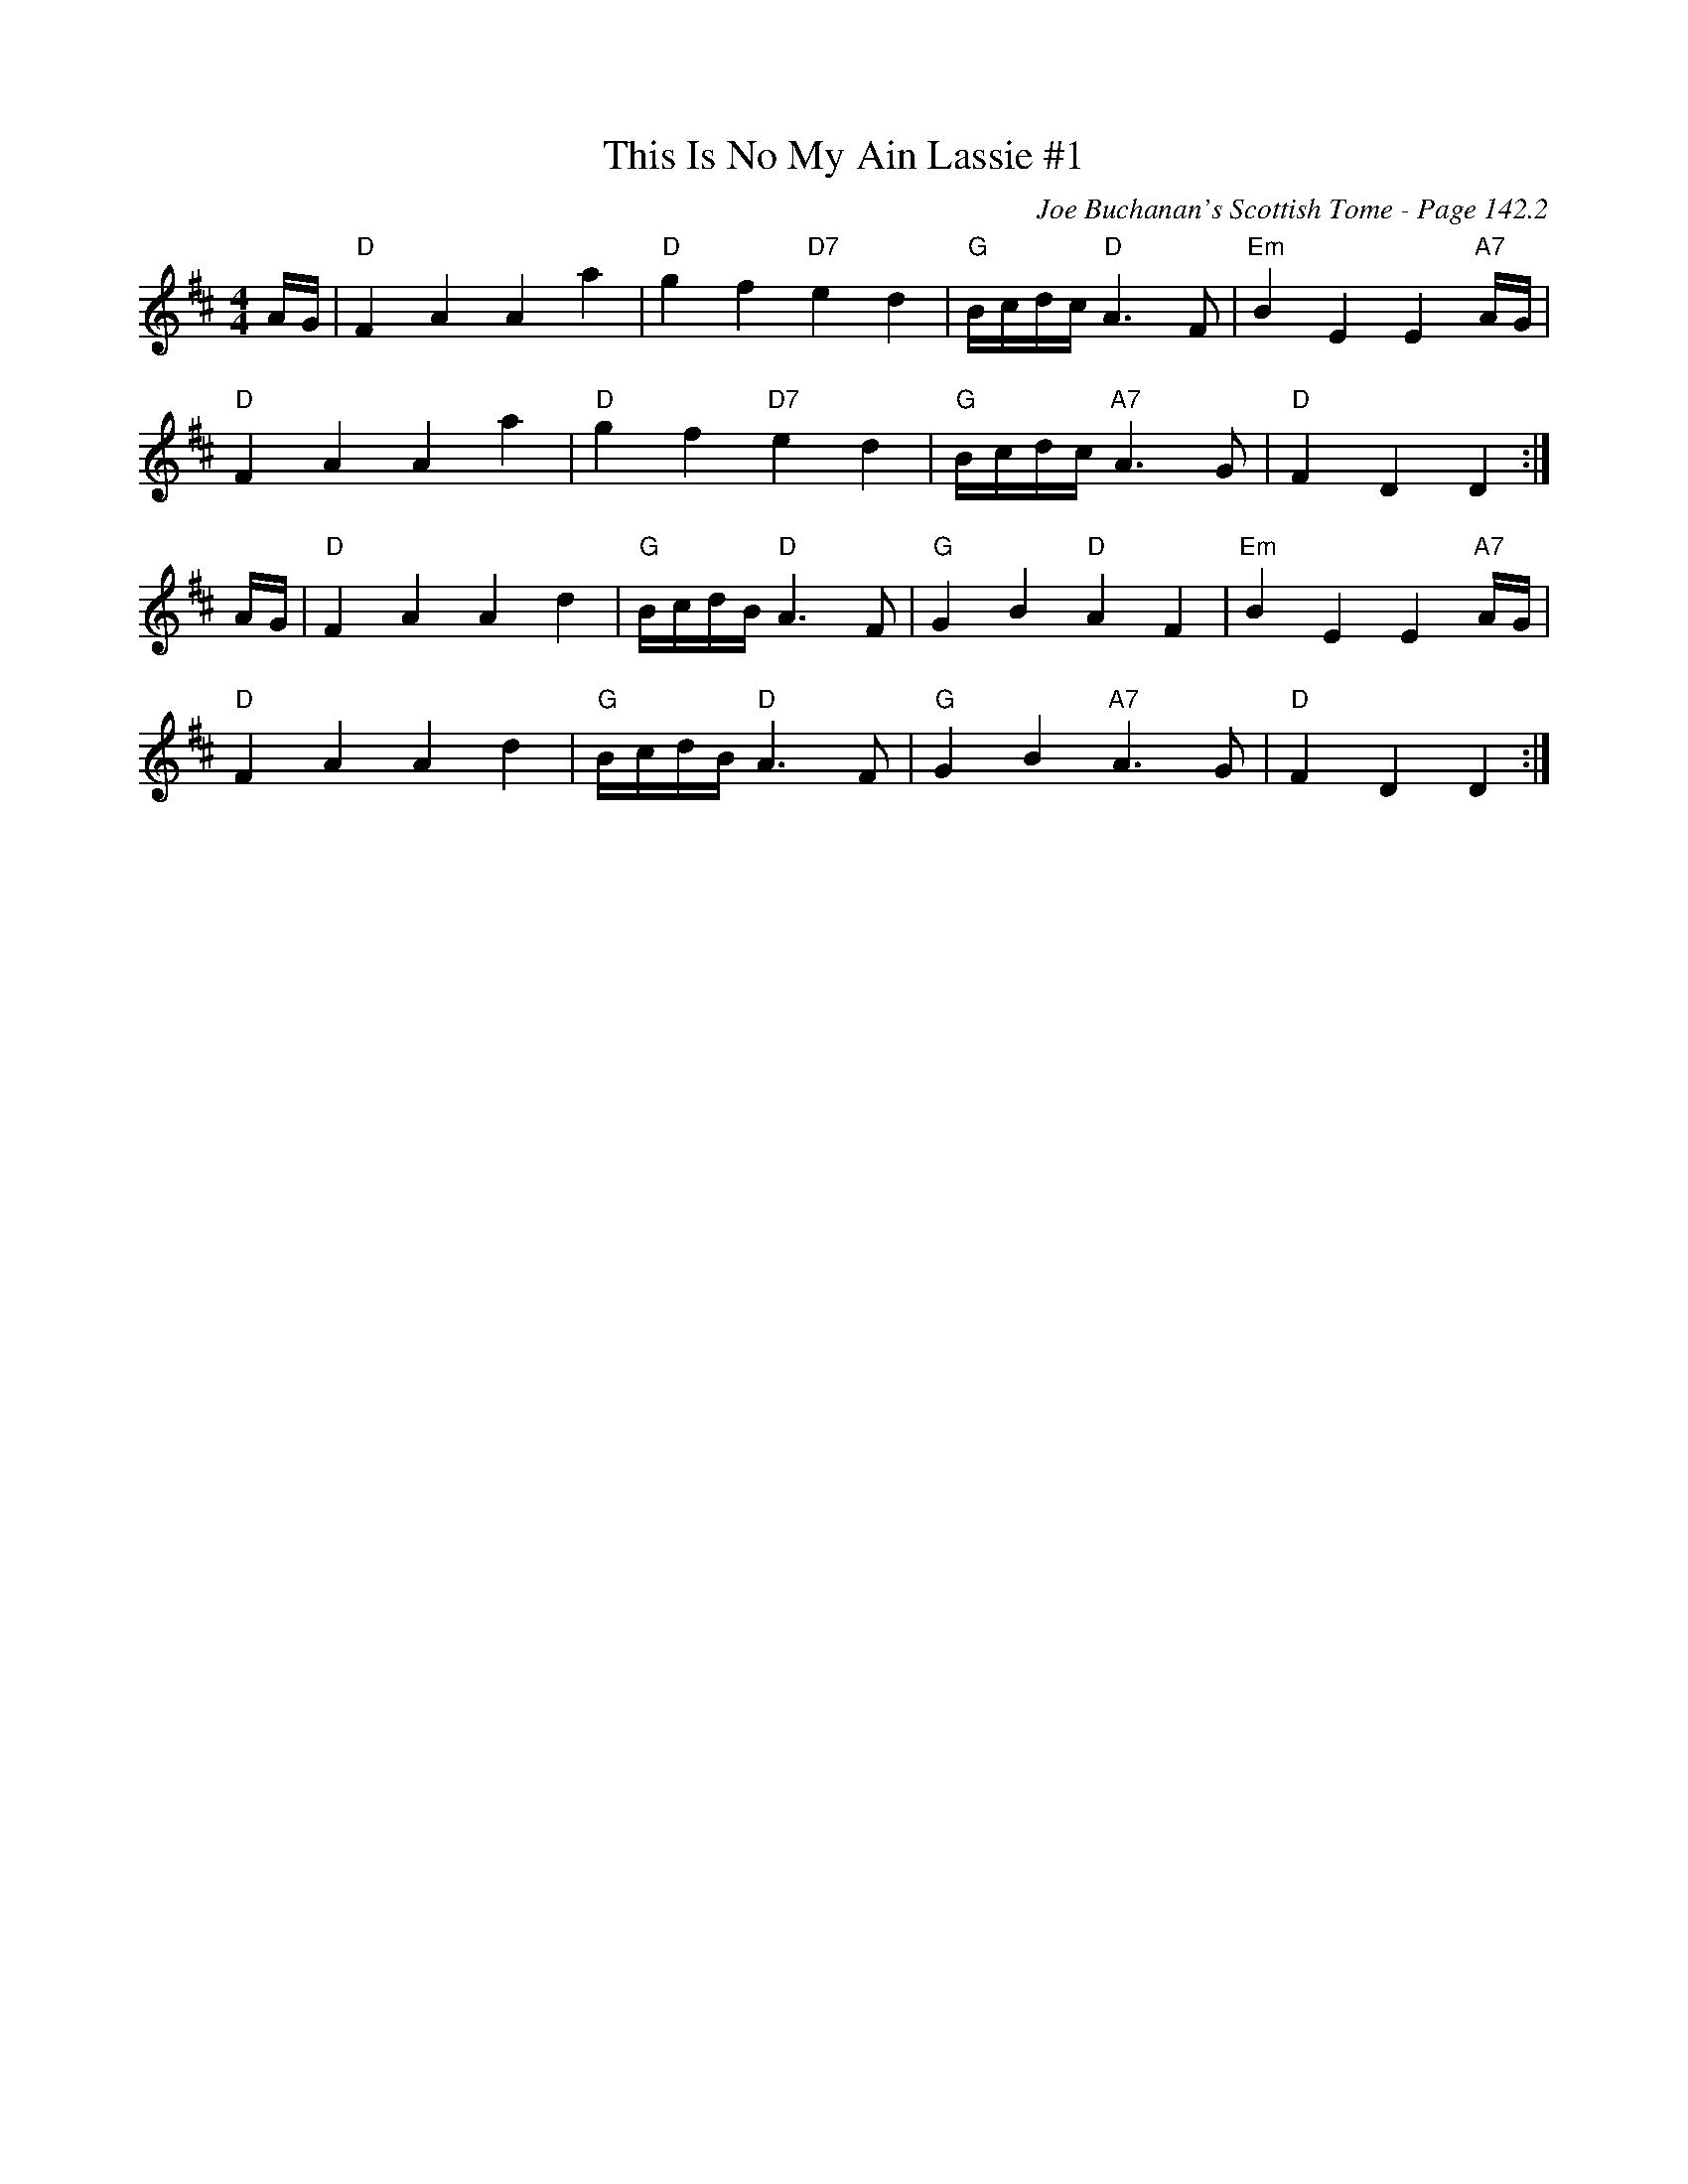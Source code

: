 X:4
T:This Is No My Ain Lassie #1
C:Joe Buchanan's Scottish Tome - Page 142.2
I:142 2
R:Air
Z:Carl Allison
L:1/4
M:4/4
K:D
A/4G/4 | "D"F A A a | "D"g f "D7"e d | "G"B/4c/4d/4c/4 "D"A> F | "Em"B E E "A7"A/4G/4 |
"D"F A A a | "D"g f "D7"e d | "G"B/4c/4d/4c/4 "A7"A> G | "D"F D D :|
A/4G/4 | "D"F A A d | "G"B/4c/4d/4B/4 "D"A> F | "G"G B "D"A F | "Em"B E E "A7"A/4G/4 |
"D"F A A d | "G"B/4c/4d/4B/4 "D"A> F | "G"G B "A7"A> G | "D"F D D :|

